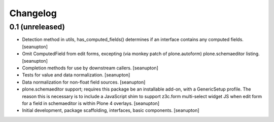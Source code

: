 Changelog
=========

0.1 (unreleased)
----------------

- Detection method in utils, has_computed_fields() determines if an
  interface contains any computed fields.
  [seanupton]

- Omit ComputedField from edit forms, excepting (via monkey patch of
  plone.autoform) plone.schemaeditor listing.
  [seanupton]

- Completion methods for use by downstream callers.
  [seanupton]

- Tests for value and data normalization.
  [seanupton]

- Data normalization for non-float field sources.
  [seanupton]

- plone.schemaeditor support; requires this package be an installable add-on,
  with a GenericSetup profile.  The reason this is necessary is to include
  a JavaScript shim to support z3c.form multi-select widget JS when edit
  form for a field in schemaeditor is within Plone 4 overlays.
  [seanupton]

- Initial development, package scaffolding, interfaces, basic components.
  [seanupton]

